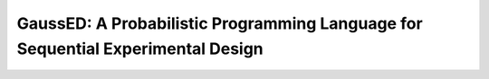 ================================================================================
GaussED: A Probabilistic Programming Language for Sequential Experimental Design
================================================================================

